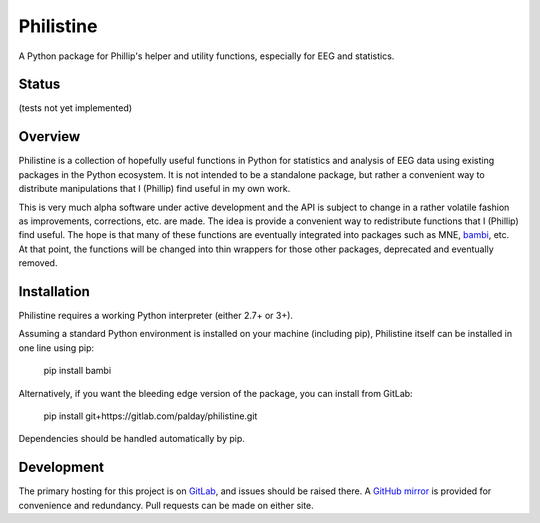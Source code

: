 Philistine
============

A Python package for Phillip's helper and utility functions, especially for EEG and statistics.

Status
--------

(tests not yet implemented)

Overview
--------

Philistine is a collection of hopefully useful functions in Python for statistics and analysis of EEG data using existing packages in the Python ecosystem. It is not intended to be a standalone package, but rather a convenient way to distribute manipulations that I (Phillip) find useful in my own work.


This is very much alpha software under active development and the API is subject to change in a rather volatile fashion as improvements, corrections, etc. are made. The idea is provide a convenient way to redistribute functions that I (Phillip) find useful. The hope is that many of these functions are eventually integrated into packages such as MNE, `bambi <https://github.com/bambinos/bambi>`_, etc. At that point, the functions will be changed into thin wrappers for those other packages, deprecated and eventually removed.


Installation
--------

Philistine requires a working Python interpreter (either 2.7+ or 3+).

Assuming a standard Python environment is installed on your machine (including pip), Philistine itself can be installed in one line using pip:

    pip install bambi

Alternatively, if you want the bleeding edge version of the package, you can install from GitLab:

    pip install git+https://gitlab.com/palday/philistine.git

Dependencies should be handled automatically by pip.

Development
----------------

The primary hosting for this project is on `GitLab <https://gitlab.com/palday/philistine>`_, and issues should be raised there. A `GitHub mirror <https://github.com/palday/philistine/>`_ is provided for convenience and redundancy. Pull requests can be made on either site.

